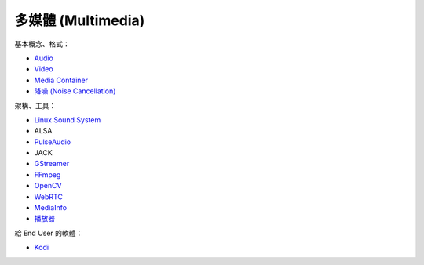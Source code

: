 ========================================
多媒體 (Multimedia)
========================================


基本概念、格式：

* `Audio <audio.rst>`_
* `Video <video.rst>`_
* `Media Container <media-container.rst>`_
* `降噪 (Noise Cancellation) <noise-cancellation.rst>`_


架構、工具：

* `Linux Sound System <linux-sound-system.rst>`_
* ALSA
* `PulseAudio <pulseaudio.rst>`_
* JACK
* `GStreamer <gstreamer.rst>`_
* `FFmpeg <ffmpeg.rst>`_
* `OpenCV <opencv.rst>`_
* `WebRTC <webrtc.rst>`_
* `MediaInfo <mediainfo.rst>`_
* `播放器 <player.rst>`_


給 End User 的軟體：

* `Kodi <kodi.rst>`_
